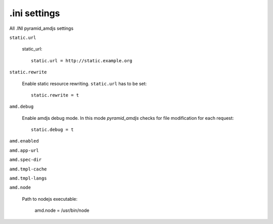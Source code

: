 .ini settings
-------------
All .INI pyramid_amdjs settings

``static.url``

  static_url::
  
    static.url = http://static.example.org

``static.rewrite``

  Enable static resource rewriting. ``static.url`` has to be set::
  
    static.rewrite = t

``amd.debug``

  Enable amdjs debug mode. In this mode `pyramid_amdjs` checks for file
  modification for each request::

    static.debug = t


``amd.enabled``


``amd.app-url``


``amd.spec-dir``


``amd.tmpl-cache``


``amd.tmpl-langs``


``amd.node``

  Path to nodejs executable:

    amd.node = /usr/bin/node

